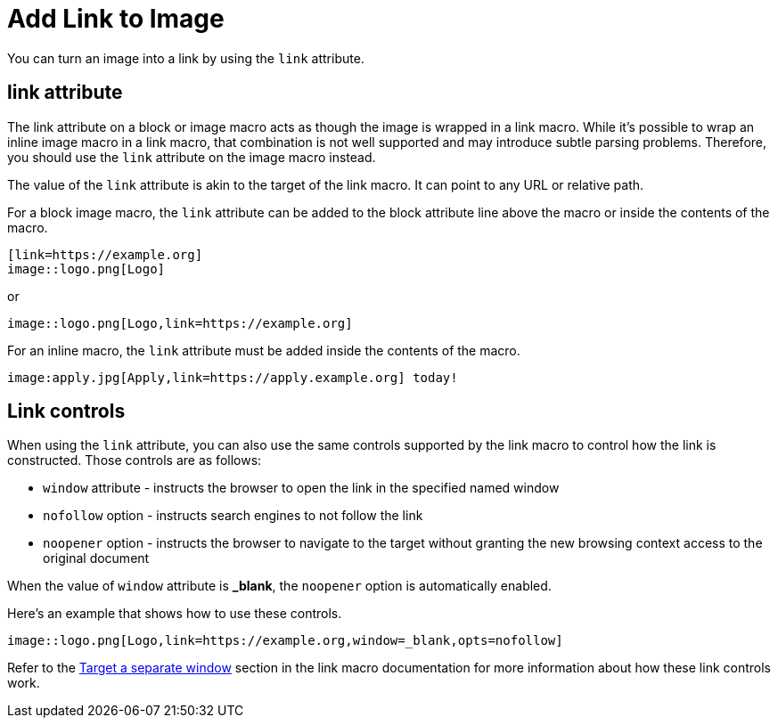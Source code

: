 = Add Link to Image

You can turn an image into a link by using the `link` attribute.

== link attribute

The link attribute on a block or image macro acts as though the image is wrapped in a link macro.
While it's possible to wrap an inline image macro in a link macro, that combination is not well supported and may introduce subtle parsing problems.
Therefore, you should use the `link` attribute on the image macro instead.

The value of the `link` attribute is akin to the target of the link macro.
It can point to any URL or relative path.

For a block image macro, the `link` attribute can be added to the block attribute line above the macro or inside the contents of the macro.

----
[link=https://example.org]
image::logo.png[Logo]
----

or

----
image::logo.png[Logo,link=https://example.org]
----

For an inline macro, the `link` attribute must be added inside the contents of the macro.

----
image:apply.jpg[Apply,link=https://apply.example.org] today!
----

== Link controls

When using the `link` attribute, you can also use the same controls supported by the link macro to control how the link is constructed.
Those controls are as follows:

* `window` attribute - instructs the browser to open the link in the specified named window
* `nofollow` option - instructs search engines to not follow the link
* `noopener` option - instructs the browser to navigate to the target without granting the new browsing context access to the original document

When the value of `window` attribute is *_blank*, the `noopener` option is automatically enabled.

Here's an example that shows how to use these controls.

----
image::logo.png[Logo,link=https://example.org,window=_blank,opts=nofollow]
----

Refer to the xref:link-macro-attribute-parsing.adoc#target-a-separate-window[Target a separate window] section in the link macro documentation for more information about how these link controls work.
